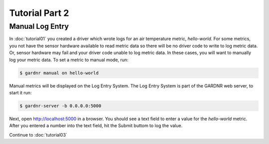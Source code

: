 Tutorial Part 2
===============

Manual Log Entry
----------------

In :doc:`tutorial01` you created a driver which wrote logs for an air temperature metric, `hello-world`. For some metrics, you not have the sensor hardware available to read metric data so there will be no driver code to write to log metric data. Or, sensor hardware may fail and your driver code unable to log metric data. In these cases, you will want to manually log your metric data. To set a metric to manual mode, run:

.. code-block:: console

   $ gardnr manual on hello-world

Manual metrics will be displayed on the Log Entry System. The Log Entry System is part of the GARDNR web server, to start it run:

.. code-block:: console

   $ gardnr-server -b 0.0.0.0:5000

Next, open http://localhost:5000 in a browser. You should see a text field to enter a value for the `hello-world` metric. After you entered a number into the text field, hit the Submit buttom to log the value.

Continue to :doc:`tutorial03`
